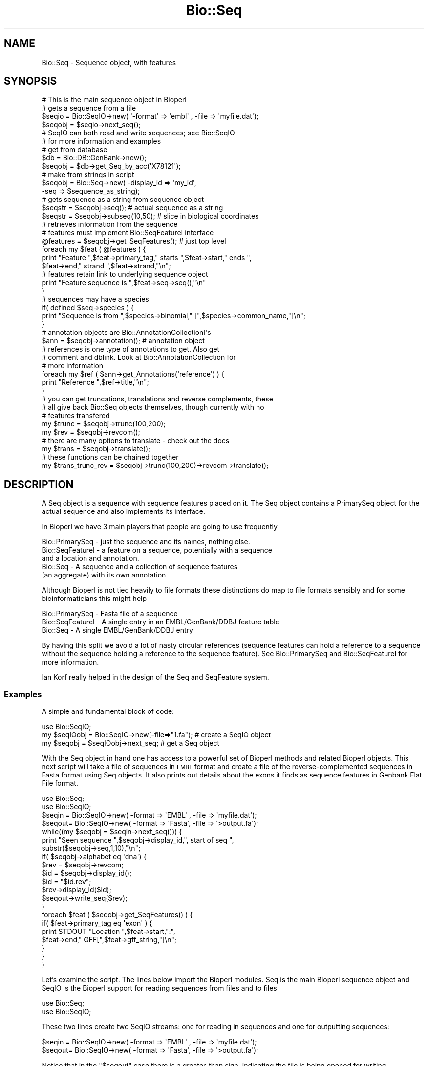 .\" Automatically generated by Pod::Man 2.22 (Pod::Simple 3.13)
.\"
.\" Standard preamble:
.\" ========================================================================
.de Sp \" Vertical space (when we can't use .PP)
.if t .sp .5v
.if n .sp
..
.de Vb \" Begin verbatim text
.ft CW
.nf
.ne \\$1
..
.de Ve \" End verbatim text
.ft R
.fi
..
.\" Set up some character translations and predefined strings.  \*(-- will
.\" give an unbreakable dash, \*(PI will give pi, \*(L" will give a left
.\" double quote, and \*(R" will give a right double quote.  \*(C+ will
.\" give a nicer C++.  Capital omega is used to do unbreakable dashes and
.\" therefore won't be available.  \*(C` and \*(C' expand to `' in nroff,
.\" nothing in troff, for use with C<>.
.tr \(*W-
.ds C+ C\v'-.1v'\h'-1p'\s-2+\h'-1p'+\s0\v'.1v'\h'-1p'
.ie n \{\
.    ds -- \(*W-
.    ds PI pi
.    if (\n(.H=4u)&(1m=24u) .ds -- \(*W\h'-12u'\(*W\h'-12u'-\" diablo 10 pitch
.    if (\n(.H=4u)&(1m=20u) .ds -- \(*W\h'-12u'\(*W\h'-8u'-\"  diablo 12 pitch
.    ds L" ""
.    ds R" ""
.    ds C` ""
.    ds C' ""
'br\}
.el\{\
.    ds -- \|\(em\|
.    ds PI \(*p
.    ds L" ``
.    ds R" ''
'br\}
.\"
.\" Escape single quotes in literal strings from groff's Unicode transform.
.ie \n(.g .ds Aq \(aq
.el       .ds Aq '
.\"
.\" If the F register is turned on, we'll generate index entries on stderr for
.\" titles (.TH), headers (.SH), subsections (.SS), items (.Ip), and index
.\" entries marked with X<> in POD.  Of course, you'll have to process the
.\" output yourself in some meaningful fashion.
.ie \nF \{\
.    de IX
.    tm Index:\\$1\t\\n%\t"\\$2"
..
.    nr % 0
.    rr F
.\}
.el \{\
.    de IX
..
.\}
.\"
.\" Accent mark definitions (@(#)ms.acc 1.5 88/02/08 SMI; from UCB 4.2).
.\" Fear.  Run.  Save yourself.  No user-serviceable parts.
.    \" fudge factors for nroff and troff
.if n \{\
.    ds #H 0
.    ds #V .8m
.    ds #F .3m
.    ds #[ \f1
.    ds #] \fP
.\}
.if t \{\
.    ds #H ((1u-(\\\\n(.fu%2u))*.13m)
.    ds #V .6m
.    ds #F 0
.    ds #[ \&
.    ds #] \&
.\}
.    \" simple accents for nroff and troff
.if n \{\
.    ds ' \&
.    ds ` \&
.    ds ^ \&
.    ds , \&
.    ds ~ ~
.    ds /
.\}
.if t \{\
.    ds ' \\k:\h'-(\\n(.wu*8/10-\*(#H)'\'\h"|\\n:u"
.    ds ` \\k:\h'-(\\n(.wu*8/10-\*(#H)'\`\h'|\\n:u'
.    ds ^ \\k:\h'-(\\n(.wu*10/11-\*(#H)'^\h'|\\n:u'
.    ds , \\k:\h'-(\\n(.wu*8/10)',\h'|\\n:u'
.    ds ~ \\k:\h'-(\\n(.wu-\*(#H-.1m)'~\h'|\\n:u'
.    ds / \\k:\h'-(\\n(.wu*8/10-\*(#H)'\z\(sl\h'|\\n:u'
.\}
.    \" troff and (daisy-wheel) nroff accents
.ds : \\k:\h'-(\\n(.wu*8/10-\*(#H+.1m+\*(#F)'\v'-\*(#V'\z.\h'.2m+\*(#F'.\h'|\\n:u'\v'\*(#V'
.ds 8 \h'\*(#H'\(*b\h'-\*(#H'
.ds o \\k:\h'-(\\n(.wu+\w'\(de'u-\*(#H)/2u'\v'-.3n'\*(#[\z\(de\v'.3n'\h'|\\n:u'\*(#]
.ds d- \h'\*(#H'\(pd\h'-\w'~'u'\v'-.25m'\f2\(hy\fP\v'.25m'\h'-\*(#H'
.ds D- D\\k:\h'-\w'D'u'\v'-.11m'\z\(hy\v'.11m'\h'|\\n:u'
.ds th \*(#[\v'.3m'\s+1I\s-1\v'-.3m'\h'-(\w'I'u*2/3)'\s-1o\s+1\*(#]
.ds Th \*(#[\s+2I\s-2\h'-\w'I'u*3/5'\v'-.3m'o\v'.3m'\*(#]
.ds ae a\h'-(\w'a'u*4/10)'e
.ds Ae A\h'-(\w'A'u*4/10)'E
.    \" corrections for vroff
.if v .ds ~ \\k:\h'-(\\n(.wu*9/10-\*(#H)'\s-2\u~\d\s+2\h'|\\n:u'
.if v .ds ^ \\k:\h'-(\\n(.wu*10/11-\*(#H)'\v'-.4m'^\v'.4m'\h'|\\n:u'
.    \" for low resolution devices (crt and lpr)
.if \n(.H>23 .if \n(.V>19 \
\{\
.    ds : e
.    ds 8 ss
.    ds o a
.    ds d- d\h'-1'\(ga
.    ds D- D\h'-1'\(hy
.    ds th \o'bp'
.    ds Th \o'LP'
.    ds ae ae
.    ds Ae AE
.\}
.rm #[ #] #H #V #F C
.\" ========================================================================
.\"
.IX Title "Bio::Seq 3"
.TH Bio::Seq 3 "2015-11-02" "perl v5.10.1" "User Contributed Perl Documentation"
.\" For nroff, turn off justification.  Always turn off hyphenation; it makes
.\" way too many mistakes in technical documents.
.if n .ad l
.nh
.SH "NAME"
Bio::Seq \- Sequence object, with features
.SH "SYNOPSIS"
.IX Header "SYNOPSIS"
.Vb 1
\&    # This is the main sequence object in Bioperl
\&
\&    # gets a sequence from a file
\&    $seqio  = Bio::SeqIO\->new( \*(Aq\-format\*(Aq => \*(Aqembl\*(Aq , \-file => \*(Aqmyfile.dat\*(Aq);
\&    $seqobj = $seqio\->next_seq();
\&
\&    # SeqIO can both read and write sequences; see Bio::SeqIO
\&    # for more information and examples
\&
\&    # get from database
\&    $db = Bio::DB::GenBank\->new();
\&    $seqobj = $db\->get_Seq_by_acc(\*(AqX78121\*(Aq);
\&
\&    # make from strings in script
\&    $seqobj = Bio::Seq\->new( \-display_id => \*(Aqmy_id\*(Aq,
\&                             \-seq => $sequence_as_string);
\&
\&    # gets sequence as a string from sequence object
\&    $seqstr   = $seqobj\->seq(); # actual sequence as a string
\&    $seqstr   = $seqobj\->subseq(10,50); # slice in biological coordinates
\&
\&    # retrieves information from the sequence
\&    # features must implement Bio::SeqFeatureI interface
\&
\&    @features = $seqobj\->get_SeqFeatures(); # just top level
\&    foreach my $feat ( @features ) {
\&        print "Feature ",$feat\->primary_tag," starts ",$feat\->start," ends ",
\&            $feat\->end," strand ",$feat\->strand,"\en";
\&
\&        # features retain link to underlying sequence object
\&        print "Feature sequence is ",$feat\->seq\->seq(),"\en"
\&    }
\&
\&    # sequences may have a species
\&
\&    if( defined $seq\->species ) {
\&        print "Sequence is from ",$species\->binomial," [",$species\->common_name,"]\en";
\&    }
\&
\&    # annotation objects are Bio::AnnotationCollectionI\*(Aqs
\&    $ann      = $seqobj\->annotation(); # annotation object
\&
\&    # references is one type of annotations to get. Also get
\&    # comment and dblink. Look at Bio::AnnotationCollection for
\&    # more information
\&
\&    foreach my $ref ( $ann\->get_Annotations(\*(Aqreference\*(Aq) ) {
\&        print "Reference ",$ref\->title,"\en";
\&    }
\&
\&    # you can get truncations, translations and reverse complements, these
\&    # all give back Bio::Seq objects themselves, though currently with no
\&    # features transfered
\&
\&    my $trunc = $seqobj\->trunc(100,200);
\&    my $rev   = $seqobj\->revcom();
\&
\&    # there are many options to translate \- check out the docs
\&    my $trans = $seqobj\->translate();
\&
\&    # these functions can be chained together
\&
\&    my $trans_trunc_rev = $seqobj\->trunc(100,200)\->revcom\->translate();
.Ve
.SH "DESCRIPTION"
.IX Header "DESCRIPTION"
A Seq object is a sequence with sequence features placed on it. The
Seq object contains a PrimarySeq object for the actual sequence and
also implements its interface.
.PP
In Bioperl we have 3 main players that people are going to use frequently
.PP
.Vb 5
\&  Bio::PrimarySeq  \- just the sequence and its names, nothing else.
\&  Bio::SeqFeatureI \- a feature on a sequence, potentially with a sequence
\&                     and a location and annotation.
\&  Bio::Seq         \- A sequence and a collection of sequence features
\&                     (an aggregate) with its own annotation.
.Ve
.PP
Although Bioperl is not tied heavily to file formats these distinctions do
map to file formats sensibly and for some bioinformaticians this might help
.PP
.Vb 3
\&  Bio::PrimarySeq  \- Fasta file of a sequence
\&  Bio::SeqFeatureI \- A single entry in an EMBL/GenBank/DDBJ feature table
\&  Bio::Seq         \- A single EMBL/GenBank/DDBJ entry
.Ve
.PP
By having this split we avoid a lot of nasty circular references
(sequence features can hold a reference to a sequence without the sequence
holding a reference to the sequence feature). See Bio::PrimarySeq and
Bio::SeqFeatureI for more information.
.PP
Ian Korf really helped in the design of the Seq and SeqFeature system.
.SS "Examples"
.IX Subsection "Examples"
A simple and fundamental block of code:
.PP
.Vb 1
\&  use Bio::SeqIO;
\&
\&  my $seqIOobj = Bio::SeqIO\->new(\-file=>"1.fa"); # create a SeqIO object
\&  my $seqobj = $seqIOobj\->next_seq;              # get a Seq object
.Ve
.PP
With the Seq object in hand one has access to a powerful set of Bioperl
methods and related Bioperl objects. This next script will take a file of sequences
in \s-1EMBL\s0 format and create a file of the reverse-complemented sequences
in Fasta format using Seq objects. It also prints out details about the
exons it finds as sequence features in Genbank Flat File format.
.PP
.Vb 2
\&  use Bio::Seq;
\&  use Bio::SeqIO;
\&
\&  $seqin = Bio::SeqIO\->new( \-format => \*(AqEMBL\*(Aq , \-file => \*(Aqmyfile.dat\*(Aq);
\&  $seqout= Bio::SeqIO\->new( \-format => \*(AqFasta\*(Aq, \-file => \*(Aq>output.fa\*(Aq);
\&
\&  while((my $seqobj = $seqin\->next_seq())) {
\&      print "Seen sequence ",$seqobj\->display_id,", start of seq ",
\&            substr($seqobj\->seq,1,10),"\en";
\&      if( $seqobj\->alphabet eq \*(Aqdna\*(Aq) {
\&            $rev = $seqobj\->revcom;
\&            $id  = $seqobj\->display_id();
\&            $id  = "$id.rev";
\&            $rev\->display_id($id);
\&            $seqout\->write_seq($rev);
\&      }
\&
\&      foreach $feat ( $seqobj\->get_SeqFeatures() ) {
\&           if( $feat\->primary_tag eq \*(Aqexon\*(Aq ) {
\&              print STDOUT "Location ",$feat\->start,":",
\&                    $feat\->end," GFF[",$feat\->gff_string,"]\en";
\&           }
\&      }
\&  }
.Ve
.PP
Let's examine the script. The lines below import the Bioperl modules.
Seq is the main Bioperl sequence object and SeqIO is the Bioperl support
for reading sequences from files and to files
.PP
.Vb 2
\&  use Bio::Seq;
\&  use Bio::SeqIO;
.Ve
.PP
These two lines create two SeqIO streams: one for reading in sequences
and one for outputting sequences:
.PP
.Vb 2
\&  $seqin = Bio::SeqIO\->new( \-format => \*(AqEMBL\*(Aq , \-file => \*(Aqmyfile.dat\*(Aq);
\&  $seqout= Bio::SeqIO\->new( \-format => \*(AqFasta\*(Aq, \-file => \*(Aq>output.fa\*(Aq);
.Ve
.PP
Notice that in the \*(L"$seqout\*(R" case there is a greater-than sign,
indicating the file is being opened for writing.
.PP
Using the
.PP
.Vb 1
\&  \*(Aq\-argument\*(Aq => value
.Ve
.PP
syntax is common in Bioperl. The file argument is like an argument
to \fIopen()\fR . You can also pass in filehandles or FileHandle objects by
using the \-fh argument (see Bio::SeqIO documentation for details).
Many formats in Bioperl are handled, including Fasta, \s-1EMBL\s0, GenBank,
Swissprot (swiss), \s-1PIR\s0, and \s-1GCG\s0.
.PP
.Vb 2
\&  $seqin = Bio::SeqIO\->new( \-format => \*(AqEMBL\*(Aq , \-file => \*(Aqmyfile.dat\*(Aq);
\&  $seqout= Bio::SeqIO\->new( \-format => \*(AqFasta\*(Aq, \-file => \*(Aq>output.fa\*(Aq);
.Ve
.PP
This is the main loop which will loop progressively through sequences
in a file, and each call to \f(CW$seqio\fR\->\fInext_seq()\fR provides a new Seq
object from the file:
.PP
.Vb 1
\&  while((my $seqobj = $seqio\->next_seq())) {
.Ve
.PP
This print line below accesses fields in the Seq object directly. The
\&\f(CW$seqobj\fR\->display_id is the way to access the display_id attribute
of the Seq object. The \f(CW$seqobj\fR\->seq method gets the actual
sequence out as string. Then you can do manipulation of this if
you want to (there are however easy ways of doing truncation,
reverse-complement and translation).
.PP
.Vb 2
\&  print "Seen sequence ",$seqobj\->display_id,", start of seq ",
\&               substr($seqobj\->seq,1,10),"\en";
.Ve
.PP
Bioperl has to guess the alphabet of the sequence, being either 'dna',
\&'rna', or 'protein'. The alphabet attribute is one of these three
possibilities.
.PP
.Vb 1
\&  if( $seqobj\->alphabet eq \*(Aqdna\*(Aq) {
.Ve
.PP
The \f(CW$seqobj\fR\->revcom method provides the reverse complement of the Seq
object as another Seq object. Thus, the \f(CW$rev\fR variable is a reference to
another Seq object. For example, one could repeat the above print line
for this Seq object (putting \f(CW$rev\fR in place of \f(CW$seqobj\fR). In this
case we are going to output the object into the file stream we built
earlier on.
.PP
.Vb 1
\&  $rev = $seqobj\->revcom;
.Ve
.PP
When we output it, we want the id of the outputted object
to be changed to \*(L"$id.rev\*(R", ie, with .rev on the end of the name. The
following lines retrieve the id of the sequence object, add .rev
to this and then set the display_id of the rev sequence object to
this. Notice that to set the display_id attribute you just need
call the same method, \fIdisplay_id()\fR, with the new value as an argument.
Getting and setting values with the same method is common in Bioperl.
.PP
.Vb 3
\&  $id  = $seqobj\->display_id();
\&  $id  = "$id.rev";
\&  $rev\->display_id($id);
.Ve
.PP
The write_seq method on the SeqIO output object, \f(CW$seqout\fR, writes the
\&\f(CW$rev\fR object to the filestream we built at the top of the script.
The filestream knows that it is outputting in fasta format, and
so it provides fasta output.
.PP
.Vb 1
\&  $seqout\->write_seq($rev);
.Ve
.PP
This block of code loops over sequence features in the sequence
object, trying to find ones who have been tagged as 'exon'.
Features have start and end attributes and can be outputted
in Genbank Flat File format, \s-1GFF\s0, a standarized format for sequence
features.
.PP
.Vb 6
\&  foreach $feat ( $seqobj\->get_SeqFeatures() ) {
\&      if( $feat\->primary_tag eq \*(Aqexon\*(Aq ) {
\&          print STDOUT "Location ",$feat\->start,":",
\&             $feat\->end," GFF[",$feat\->gff_string,"]\en";
\&      }
\&  }
.Ve
.PP
The code above shows how a few Bio::Seq methods suffice to read, parse,
reformat and analyze sequences from a file. A full list of methods
available to Bio::Seq objects is shown below. Bear in mind that some of
these methods come from PrimarySeq objects, which are simpler
than Seq objects, stripped of features (see Bio::PrimarySeq for
more information).
.PP
.Vb 1
\&  # these methods return strings, and accept strings in some cases:
\&
\&  $seqobj\->seq();              # string of sequence
\&  $seqobj\->subseq(5,10);       # part of the sequence as a string
\&  $seqobj\->accession_number(); # when there, the accession number
\&  $seqobj\->alphabet();         # one of \*(Aqdna\*(Aq,\*(Aqrna\*(Aq,or \*(Aqprotein\*(Aq
\&  $seqobj\->version()           # when there, the version
\&  $seqobj\->keywords();         # when there, the Keywords line
\&  $seqobj\->length()            # length
\&  $seqobj\->desc();             # description
\&  $seqobj\->primary_id();       # a unique id for this sequence regardless
\&                               # of its display_id or accession number
\&  $seqobj\->display_id();       # the human readable id of the sequence
.Ve
.PP
Some of these values map to fields in common formats. For example, The
\&\fIdisplay_id()\fR method returns the \s-1LOCUS\s0 name of a Genbank entry,
the (\eS+) following the > character in a Fasta file, the \s-1ID\s0 from
a SwissProt file, and so on. The \fIdesc()\fR method will return the \s-1DEFINITION\s0
line of a Genbank file, the description following the display_id in a
Fasta file, and the \s-1DE\s0 field in a SwissProt file.
.PP
.Vb 2
\&  # the following methods return new Seq objects, but
\&  # do not transfer features across to the new object:
\&
\&  $seqobj\->trunc(5,10)  # truncation from 5 to 10 as new object
\&  $seqobj\->revcom       # reverse complements sequence
\&  $seqobj\->translate    # translation of the sequence
\&
\&  # if new() can be called this method returns 1, else 0
\&
\&  $seqobj\->can_call_new
\&
\&  # the following method determines if the given string will be accepted
\&  # by the seq() method \- if the string is acceptable then validate()
\&  # returns 1, or 0 if not
\&
\&  $seqobj\->validate_seq($string)
\&
\&  # the following method returns or accepts a Species object:
\&
\&  $seqobj\->species();
.Ve
.PP
Please see Bio::Species for more information on this object.
.PP
.Vb 3
\&  # the following method returns or accepts an Annotation object
\&  # which in turn allows access to Annotation::Reference
\&  # and Annotation::Comment objects:
\&
\&  $seqobj\->annotation();
.Ve
.PP
These annotations typically refer to entire sequences, unlike
features.  See Bio::AnnotationCollectionI,
Bio::Annotation::Collection, Bio::Annotation::Reference, and
Bio::Annotation::Comment for details.
.PP
It is also important to be able to describe defined portions of a
sequence. The combination of some description and the corresponding
sub-sequence is called a feature \- an exon and its coordinates within
a gene is an example of a feature, or a domain within a protein.
.PP
.Vb 1
\&  # the following methods return an array of SeqFeatureI objects:
\&
\&  $seqobj\->get_SeqFeatures # The \*(Aqtop level\*(Aq sequence features
\&  $seqobj\->get_all_SeqFeatures # All sequence features, including sub\-seq
\&                               # features, such as features in an exon
\&
\&  # to find out the number of features use:
\&
\&  $seqobj\->feature_count
.Ve
.PP
Here are just some of the methods available to SeqFeatureI objects:
.PP
.Vb 1
\&  # these methods return numbers:
\&
\&  $feat\->start          # start position (1 is the first base)
\&  $feat\->end            # end position (2 is the second base)
\&  $feat\->strand         # 1 means forward, \-1 reverse, 0 not relevant
\&
\&  # these methods return or accept strings:
\&
\&  $feat\->primary_tag    # the name of the sequence feature, eg
\&                        # \*(Aqexon\*(Aq, \*(Aqglycoslyation site\*(Aq, \*(AqTM domain\*(Aq
\&  $feat\->source_tag     # where the feature comes from, eg, \*(AqEMBL_GenBank\*(Aq,
\&                        # or \*(AqBLAST\*(Aq
\&
\&  # this method returns the more austere PrimarySeq object, not a
\&  # Seq object \- the main difference is that PrimarySeq objects do not
\&  # themselves contain sequence features
\&
\&  $feat\->seq            # the sequence between start,end on the
\&                        # correct strand of the sequence
.Ve
.PP
See Bio::PrimarySeq for more details on PrimarySeq objects.
.PP
.Vb 1
\&  # useful methods for feature comparisons, for start/end points
\&
\&  $feat\->overlaps($other)  # do $feat and $other overlap?
\&  $feat\->contains($other)  # is $other completely within $feat?
\&  $feat\->equals($other)    # do $feat and $other completely agree?
\&
\&  # one can also add features
\&
\&  $seqobj\->add_SeqFeature($feat)     # returns 1 if successful
\&
\&  # sub features. For complex join() statements, the feature
\&  # is one sequence feature with many sub SeqFeatures
\&
\&  $feat\->sub_SeqFeature  # returns array of sub seq features
.Ve
.PP
Please see Bio::SeqFeatureI and Bio::SeqFeature::Generic,
for more information on sequence features.
.PP
It is worth mentioning that one can also retrieve the start and end
positions of a feature using a Bio::LocationI object:
.PP
.Vb 3
\&  $location = $feat\->location # $location is a Bio::LocationI object
\&  $location\->start;           # start position
\&  $location\->end;             # end position
.Ve
.PP
This is useful because one needs a Bio::Location::SplitLocationI object
in order to retrieve the coordinates inside the Genbank or \s-1EMBL\s0 \fIjoin()\fR
statements (e.g. \*(L"\s-1CDS\s0    join(51..142,273..495,1346..1474)\*(R"):
.PP
.Vb 6
\&  if ( $feat\->location\->isa(\*(AqBio::Location::SplitLocationI\*(Aq) &&
\&               $feat\->primary_tag eq \*(AqCDS\*(Aq )  {
\&    foreach $loc ( $feat\->location\->sub_Location ) {
\&      print $loc\->start . ".." . $loc\->end . "\en";
\&    }
\&  }
.Ve
.PP
See Bio::LocationI and Bio::Location::SplitLocationI for more
information.
.SH "Implemented Interfaces"
.IX Header "Implemented Interfaces"
This class implements the following interfaces.
.IP "Bio::SeqI" 4
.IX Item "Bio::SeqI"
Note that this includes implementing Bio::PrimarySeqI.
.IP "Bio::IdentifiableI" 4
.IX Item "Bio::IdentifiableI"
.PD 0
.IP "Bio::DescribableI" 4
.IX Item "Bio::DescribableI"
.IP "Bio::AnnotatableI" 4
.IX Item "Bio::AnnotatableI"
.IP "Bio::FeatureHolderI" 4
.IX Item "Bio::FeatureHolderI"
.PD
.SH "FEEDBACK"
.IX Header "FEEDBACK"
.SS "Mailing Lists"
.IX Subsection "Mailing Lists"
User feedback is an integral part of the evolution of this and other
Bioperl modules. Send your comments and suggestions preferably to one
of the Bioperl mailing lists. Your participation is much appreciated.
.PP
.Vb 2
\&  bioperl\-l@bioperl.org                  \- General discussion
\&  http://bioperl.org/wiki/Mailing_lists  \- About the mailing lists
.Ve
.SS "Support"
.IX Subsection "Support"
Please direct usage questions or support issues to the mailing list:
.PP
\&\fIbioperl\-l@bioperl.org\fR
.PP
rather than to the module maintainer directly. Many experienced and 
reponsive experts will be able look at the problem and quickly 
address it. Please include a thorough description of the problem 
with code and data examples if at all possible.
.SS "Reporting Bugs"
.IX Subsection "Reporting Bugs"
Report bugs to the Bioperl bug tracking system to help us keep track
the bugs and their resolution.  Bug reports can be submitted via the
web:
.PP
.Vb 1
\&  https://github.com/bioperl/bioperl\-live/issues
.Ve
.SH "AUTHOR \- Ewan Birney, inspired by Ian Korf objects"
.IX Header "AUTHOR - Ewan Birney, inspired by Ian Korf objects"
Email birney@ebi.ac.uk
.SH "CONTRIBUTORS"
.IX Header "CONTRIBUTORS"
.Vb 2
\& Jason Stajich E<lt>jason@bioperl.orgE<gt>
\& Mark A. Jensen maj \-at\- fortinbras \-dot\- us
.Ve
.SH "APPENDIX"
.IX Header "APPENDIX"
The rest of the documentation details each of the object
methods. Internal methods are usually preceded with a \*(L"_\*(R".
.SS "new"
.IX Subsection "new"
.Vb 5
\& Title   : new
\& Usage   : $seq = Bio::Seq\->new( \-seq => \*(AqATGGGGGTGGTGGTACCCT\*(Aq,
\&                                 \-id  => \*(Aqhuman_id\*(Aq,
\&                                 \-accession_number => \*(AqAL000012\*(Aq,
\&                               );
\&
\& Function: Returns a new Seq object from
\&           basic constructors, being a string for the sequence
\&           and strings for id and accession_number
\& Returns : a new Bio::Seq object
.Ve
.SH "PrimarySeq interface"
.IX Header "PrimarySeq interface"
The PrimarySeq interface provides the basic sequence getting
and setting methods for on all sequences.
.PP
These methods implement the Bio::PrimarySeq interface by delegating
to the primary_seq inside the object. This means that you
can use a Seq object wherever there is a PrimarySeq, and
of course, you are free to use these functions anyway.
.SS "seq"
.IX Subsection "seq"
.Vb 10
\& Title   : seq
\& Usage   : $string = $obj\->seq()
\& Function: Get/Set the sequence as a string of letters. The
\&           case of the letters is left up to the implementer.
\&           Suggested cases are upper case for proteins and lower case for
\&           DNA sequence (IUPAC standard),
\&           but implementations are suggested to keep an open mind about
\&           case (some users... want mixed case!)
\& Returns : A scalar
\& Args    : Optionally on set the new value (a string). An optional second
\&           argument presets the alphabet (otherwise it will be guessed).
\&           Both parameters may also be given in named parameter style
\&           with \-seq and \-alphabet being the names.
.Ve
.SS "validate_seq"
.IX Subsection "validate_seq"
.Vb 12
\& Title   : validate_seq
\& Usage   : if(! $seqobj\->validate_seq($seq_str) ) {
\&                print "sequence $seq_str is not valid for an object of
\&                alphabet ",$seqobj\->alphabet, "\en";
\&           }
\& Function: Test that the given sequence is valid, i.e. contains only valid
\&           characters. The allowed characters are all letters (A\-Z) and \*(Aq\-\*(Aq,\*(Aq.\*(Aq,
\&           \*(Aq*\*(Aq,\*(Aq?\*(Aq,\*(Aq=\*(Aq and \*(Aq~\*(Aq. Spaces are not valid. Note that this
\&           implementation does not take alphabet() into account.
\& Returns : 1 if the supplied sequence string is valid, 0 otherwise.
\& Args    : \- Sequence string to be validated
\&           \- Boolean to throw an error if the sequence is invalid
.Ve
.SS "length"
.IX Subsection "length"
.Vb 6
\& Title   : length
\& Usage   : $len = $seq\->length()
\& Function:
\& Example :
\& Returns : Integer representing the length of the sequence.
\& Args    : None
.Ve
.SH "Methods from the Bio::PrimarySeqI interface"
.IX Header "Methods from the Bio::PrimarySeqI interface"
.SS "subseq"
.IX Subsection "subseq"
.Vb 5
\& Title   : subseq
\& Usage   : $substring = $obj\->subseq(10,40);
\& Function: Returns the subseq from start to end, where the first base
\&           is 1 and the number is inclusive, ie 1\-2 are the first two
\&           bases of the sequence
\&
\&           Start cannot be larger than end but can be equal
\&
\& Returns : A string
\& Args    : 2 integers
.Ve
.SS "display_id"
.IX Subsection "display_id"
.Vb 4
\& Title   : display_id
\& Usage   : $id = $obj\->display_id or $obj\->display_id($newid);
\& Function: Gets or sets the display id, also known as the common name of
\&           the Seq object.
\&
\&           The semantics of this is that it is the most likely string
\&           to be used as an identifier of the sequence, and likely to
\&           have "human" readability.  The id is equivalent to the LOCUS
\&           field of the GenBank/EMBL databanks and the ID field of the
\&           Swissprot/sptrembl database. In fasta format, the >(\eS+) is
\&           presumed to be the id, though some people overload the id
\&           to embed other information. Bioperl does not use any
\&           embedded information in the ID field, and people are
\&           encouraged to use other mechanisms (accession field for
\&           example, or extending the sequence object) to solve this.
\&
\&           Notice that $seq\->id() maps to this function, mainly for
\&           legacy/convenience issues.
\& Returns : A string
\& Args    : None or a new id
.Ve
.SS "accession_number"
.IX Subsection "accession_number"
.Vb 8
\& Title   : accession_number
\& Usage   : $unique_biological_key = $obj\->accession_number;
\& Function: Returns the unique biological id for a sequence, commonly
\&           called the accession_number. For sequences from established
\&           databases, the implementors should try to use the correct
\&           accession number. Notice that primary_id() provides the
\&           unique id for the implemetation, allowing multiple objects
\&           to have the same accession number in a particular implementation.
\&
\&           For sequences with no accession number, this method should return
\&           "unknown".
\&
\&           Can also be used to set the accession number.
\& Example : $key = $seq\->accession_number or $seq\->accession_number($key)
\& Returns : A string
\& Args    : None or an accession number
.Ve
.SS "desc"
.IX Subsection "desc"
.Vb 6
\& Title   : desc
\& Usage   : $seqobj\->desc($string) or $seqobj\->desc()
\& Function: Sets or gets the description of the sequence
\& Example :
\& Returns : The description
\& Args    : The description or none
.Ve
.SS "primary_id"
.IX Subsection "primary_id"
.Vb 6
\& Title   : primary_id
\& Usage   : $unique_implementation_key = $obj\->primary_id;
\& Function: Returns the unique id for this object in this
\&           implementation. This allows implementations to manage
\&           their own object ids in a way the implementation can control
\&           clients can expect one id to map to one object.
\&
\&           For sequences with no natural id, this method should return
\&           a stringified memory location.
\&
\&           Can also be used to set the primary_id (or unset to undef).
\&
\&           [Note this method name is likely to change in 1.3]
\&
\& Example : $id = $seq\->primary_id or $seq\->primary_id($id)
\& Returns : A string
\& Args    : None or an id, or undef to unset the primary id.
.Ve
.SS "can_call_new"
.IX Subsection "can_call_new"
.Vb 9
\& Title   : can_call_new
\& Usage   : if ( $obj\->can_call_new ) {
\&               $newobj = $obj\->new( %param );
\&           }
\& Function: can_call_new returns 1 or 0 depending
\&           on whether an implementation allows new
\&           constructor to be called. If a new constructor
\&           is allowed, then it should take the followed hashed
\&           constructor list.
\&
\&           $myobject\->new( \-seq => $sequence_as_string,
\&                           \-display_id  => $id
\&                           \-accession_number => $accession
\&                           \-alphabet => \*(Aqdna\*(Aq,
\&                         );
\& Example :
\& Returns : 1 or 0
\& Args    : None
.Ve
.SS "alphabet"
.IX Subsection "alphabet"
.Vb 4
\& Title   : alphabet
\& Usage   : if ( $obj\->alphabet eq \*(Aqdna\*(Aq ) { /Do Something/ }
\& Function: Get/Set the type of sequence being one of
\&           \*(Aqdna\*(Aq, \*(Aqrna\*(Aq or \*(Aqprotein\*(Aq. This is case sensitive.
\&
\&           This is not called <type> because this would cause
\&           upgrade problems from the 0.5 and earlier Seq objects.
\&
\& Returns : A string either \*(Aqdna\*(Aq,\*(Aqrna\*(Aq,\*(Aqprotein\*(Aq. NB \- the object must
\&           make a call of the type \- if there is no type specified it
\&           has to guess.
\& Args    : optional string to set : \*(Aqdna\*(Aq | \*(Aqrna\*(Aq | \*(Aqprotein\*(Aq
.Ve
.SS "is_circular"
.IX Subsection "is_circular"
.Vb 5
\& Title   : is_circular
\& Usage   : if( $obj\->is_circular) { /Do Something/ }
\& Function: Returns true if the molecule is circular
\& Returns : Boolean value
\& Args    : none
.Ve
.SH "Methods for Bio::IdentifiableI compliance"
.IX Header "Methods for Bio::IdentifiableI compliance"
.SS "object_id"
.IX Subsection "object_id"
.Vb 5
\& Title   : object_id
\& Usage   : $string    = $obj\->object_id()
\& Function: a string which represents the stable primary identifier
\&           in this namespace of this object. For DNA sequences this
\&           is its accession_number, similarly for protein sequences
\&
\&           This is aliased to accession_number().
\& Returns : A scalar
.Ve
.SS "version"
.IX Subsection "version"
.Vb 6
\& Title   : version
\& Usage   : $version    = $obj\->version()
\& Function: a number which differentiates between versions of
\&           the same object. Higher numbers are considered to be
\&           later and more relevant, but a single object described
\&           the same identifier should represent the same concept
\&
\& Returns : A number
.Ve
.SS "authority"
.IX Subsection "authority"
.Vb 5
\& Title   : authority
\& Usage   : $authority    = $obj\->authority()
\& Function: a string which represents the organisation which
\&           granted the namespace, written as the DNS name for
\&           organisation (eg, wormbase.org)
\&
\& Returns : A scalar
.Ve
.SS "namespace"
.IX Subsection "namespace"
.Vb 5
\& Title   : namespace
\& Usage   : $string    = $obj\->namespace()
\& Function: A string representing the name space this identifier
\&           is valid in, often the database name or the name
\&           describing the collection
\&
\& Returns : A scalar
.Ve
.SH "Methods for Bio::DescribableI compliance"
.IX Header "Methods for Bio::DescribableI compliance"
.SS "display_name"
.IX Subsection "display_name"
.Vb 7
\& Title   : display_name
\& Usage   : $string    = $obj\->display_name()
\& Function: A string which is what should be displayed to the user
\&           the string should have no spaces (ideally, though a cautious
\&           user of this interface would not assumme this) and should be
\&           less than thirty characters (though again, double checking
\&           this is a good idea)
\&
\&           This is aliased to display_id().
\& Returns : A scalar
.Ve
.SS "description"
.IX Subsection "description"
.Vb 8
\& Title   : description
\& Usage   : $string    = $obj\->description()
\& Function: A text string suitable for displaying to the user a
\&           description. This string is likely to have spaces, but
\&           should not have any newlines or formatting \- just plain
\&           text. The string should not be greater than 255 characters
\&           and clients can feel justified at truncating strings at 255
\&           characters for the purposes of display
\&
\&           This is aliased to desc().
\& Returns : A scalar
.Ve
.SH "Methods for implementing Bio::AnnotatableI"
.IX Header "Methods for implementing Bio::AnnotatableI"
.SS "annotation"
.IX Subsection "annotation"
.Vb 6
\& Title   : annotation
\& Usage   : $ann = $seq\->annotation or 
\&           $seq\->annotation($ann)
\& Function: Gets or sets the annotation
\& Returns : Bio::AnnotationCollectionI object
\& Args    : None or Bio::AnnotationCollectionI object
.Ve
.PP
See Bio::AnnotationCollectionI and Bio::Annotation::Collection
for more information
.SH "Methods for delegating Bio::AnnotationCollectionI"
.IX Header "Methods for delegating Bio::AnnotationCollectionI"
.SS "\fIget_Annotations()\fP"
.IX Subsection "get_Annotations()"
.Vb 5
\& Usage   : my @annotations = $seq\->get_Annotations(\*(Aqkey\*(Aq)
\& Function: Retrieves all the Bio::AnnotationI objects for a specific key
\&           for this object
\& Returns : list of Bio::AnnotationI \- empty if no objects stored for a key
\& Args    : string which is key for annotations
.Ve
.SS "\fIadd_Annotation()\fP"
.IX Subsection "add_Annotation()"
.Vb 5
\& Usage   : $seq\->add_Annotation(\*(Aqreference\*(Aq,$object);
\&           $seq\->add_Annotation($object,\*(AqBio::MyInterface::DiseaseI\*(Aq);
\&           $seq\->add_Annotation($object);
\&           $seq\->add_Annotation(\*(Aqdisease\*(Aq,$object,\*(AqBio::MyInterface::DiseaseI\*(Aq);
\& Function: Adds an annotation for a specific key for this sequence object.
\&
\&           If the key is omitted, the object to be added must provide a value
\&           via its tagname().
\&
\&           If the archetype is provided, this and future objects added under
\&           that tag have to comply with the archetype and will be rejected
\&           otherwise.
\&
\& Returns : none
\& Args    : annotation key (\*(Aqdisease\*(Aq, \*(Aqdblink\*(Aq, ...)
\&           object to store (must be Bio::AnnotationI compliant)
\&           [optional] object archetype to map future storage of object
\&           of these types to
.Ve
.SS "\fIremove_Annotations()\fP"
.IX Subsection "remove_Annotations()"
.Vb 8
\& Usage   : $seq\->remove_Annotations()
\& Function: Remove the annotations for the specified key from this sequence 
\&           object
\& Returns : an list of Bio::AnnotationI compliant objects which were stored
\&           under the given key(s) for this sequence object
\& Args    : the key(s) (tag name(s), one or more strings) for which to
\&           remove annotations (optional; if none given, flushes all
\&           annotations)
.Ve
.SS "\fIget_num_of_annotations()\fP"
.IX Subsection "get_num_of_annotations()"
.Vb 6
\& Usage   : my $count = $seq\->get_num_of_annotations()
\& Alias   : num_Annotations
\& Function: Returns the count of all annotations stored for this sequence
\&           object      
\& Returns : integer
\& Args    : none
.Ve
.SH "Methods to implement Bio::FeatureHolderI"
.IX Header "Methods to implement Bio::FeatureHolderI"
This includes methods for retrieving, adding, and removing features.
.SS "get_SeqFeatures"
.IX Subsection "get_SeqFeatures"
.Vb 3
\& Title   : get_SeqFeatures
\& Usage   :
\& Function: Get the feature objects held by this feature holder.
\&
\&           Features which are not top\-level are subfeatures of one or
\&           more of the returned feature objects, which means that you
\&           must traverse the subfeature arrays of each top\-level
\&           feature object in order to traverse all features associated
\&           with this sequence.
\&
\&           Top\-level features can be obtained by tag, specified in 
\&           the argument.
\&
\&           Use get_all_SeqFeatures() if you want the feature tree
\&           flattened into one single array.
\&
\& Example :
\& Returns : an array of Bio::SeqFeatureI implementing objects
\& Args    : [optional] scalar string (feature tag)
.Ve
.SS "get_all_SeqFeatures"
.IX Subsection "get_all_SeqFeatures"
.Vb 7
\& Title   : get_all_SeqFeatures
\& Usage   : @feat_ary = $seq\->get_all_SeqFeatures();
\& Function: Returns the tree of feature objects attached to this
\&           sequence object flattened into one single array. Top\-level
\&           features will still contain their subfeature\-arrays, which
\&           means that you will encounter subfeatures twice if you
\&           traverse the subfeature tree of the returned objects.
\&
\&           Use get_SeqFeatures() if you want the array to contain only
\&           the top\-level features.
\&
\& Returns : An array of Bio::SeqFeatureI implementing objects.
\& Args    : None
.Ve
.SS "feature_count"
.IX Subsection "feature_count"
.Vb 5
\& Title   : feature_count
\& Usage   : $seq\->feature_count()
\& Function: Return the number of SeqFeatures attached to a sequence
\& Returns : integer representing the number of SeqFeatures
\& Args    : None
.Ve
.SS "add_SeqFeature"
.IX Subsection "add_SeqFeature"
.Vb 9
\& Title   : add_SeqFeature
\& Usage   : $seq\->add_SeqFeature($feat);
\& Function: Adds the given feature object to the feature array of this
\&           sequence. The object passed is required to implement the
\&           Bio::SeqFeatureI interface.
\&           The \*(AqEXPAND\*(Aq qualifier (see L<Bio::FeatureHolderI>) is supported, but
\&           has no effect,
\& Returns : 1 on success
\& Args    : A Bio::SeqFeatureI implementing object.
.Ve
.SS "remove_SeqFeatures"
.IX Subsection "remove_SeqFeatures"
.Vb 3
\& Title   : remove_SeqFeatures
\& Usage   : $seq\->remove_SeqFeatures();
\& Function: Flushes all attached SeqFeatureI objects.
\&
\&           To remove individual feature objects, delete those from the returned
\&           array and re\-add the rest.
\& Example :
\& Returns : The array of Bio::SeqFeatureI objects removed from this seq.
\& Args    : None
.Ve
.SH "Methods provided in the Bio::PrimarySeqI interface"
.IX Header "Methods provided in the Bio::PrimarySeqI interface"
These methods are inherited from the PrimarySeq interface
and work as one expects, building new Bio::Seq objects
or other information as expected. See Bio::PrimarySeq
for more information.
.PP
Sequence Features are \fBnot\fR transferred to the new objects.
This is possibly a mistake. Anyone who feels the urge in
dealing with this is welcome to give it a go.
.SS "revcom"
.IX Subsection "revcom"
.Vb 6
\& Title   : revcom
\& Usage   : $rev = $seq\->revcom()
\& Function: Produces a new Bio::Seq object which
\&           is the reversed complement of the sequence. For protein
\&           sequences this throws an exception of "Sequence is a protein.
\&           Cannot revcom"
\&
\&           The id is the same id as the original sequence, and the
\&           accession number is also identical. If someone wants to track
\&           that this sequence has be reversed, it needs to define its own
\&           extensions
\&
\&           To do an in\-place edit of an object you can go:
\&
\&           $seq = $seq\->revcom();
\&
\&           This of course, causes Perl to handle the garbage collection of
\&           the old object, but it is roughly speaking as efficient as an
\&           in\-place edit.
\&
\& Returns : A new (fresh) Bio::Seq object
\& Args    : None
.Ve
.SS "trunc"
.IX Subsection "trunc"
.Vb 3
\& Title   : trunc
\& Usage   : $subseq = $myseq\->trunc(10,100);
\& Function: Provides a truncation of a sequence
\&
\& Example :
\& Returns : A fresh Seq object
\& Args    : A Seq object
.Ve
.SS "id"
.IX Subsection "id"
.Vb 5
\& Title   : id
\& Usage   : $id = $seq\->id()
\& Function: This is mapped on display_id
\& Returns : value of display_id()
\& Args    : [optional] value to update display_id
.Ve
.SH "Seq only methods"
.IX Header "Seq only methods"
These methods are specific to the Bio::Seq object, and not
found on the Bio::PrimarySeq object
.SS "primary_seq"
.IX Subsection "primary_seq"
.Vb 6
\& Title   : primary_seq
\& Usage   : $seq\->primary_seq or $seq\->primary_seq($newval)
\& Function: Get or set a PrimarySeq object
\& Example :
\& Returns : PrimarySeq object
\& Args    : None or PrimarySeq object
.Ve
.SS "species"
.IX Subsection "species"
.Vb 5
\& Title   : species
\& Usage   : $species = $seq\->species() or $seq\->species($species)
\& Function: Gets or sets the species
\& Returns : L<Bio::Species> object
\& Args    : None or L<Bio::Species> object
.Ve
.PP
See Bio::Species for more information
